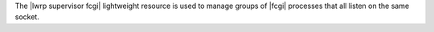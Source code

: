 .. The contents of this file are included in multiple topics.
.. This file should not be changed in a way that hinders its ability to appear in multiple documentation sets.

The |lwrp supervisor fcgi| lightweight resource is used to manage groups of |fcgi| processes that all listen on the same socket.